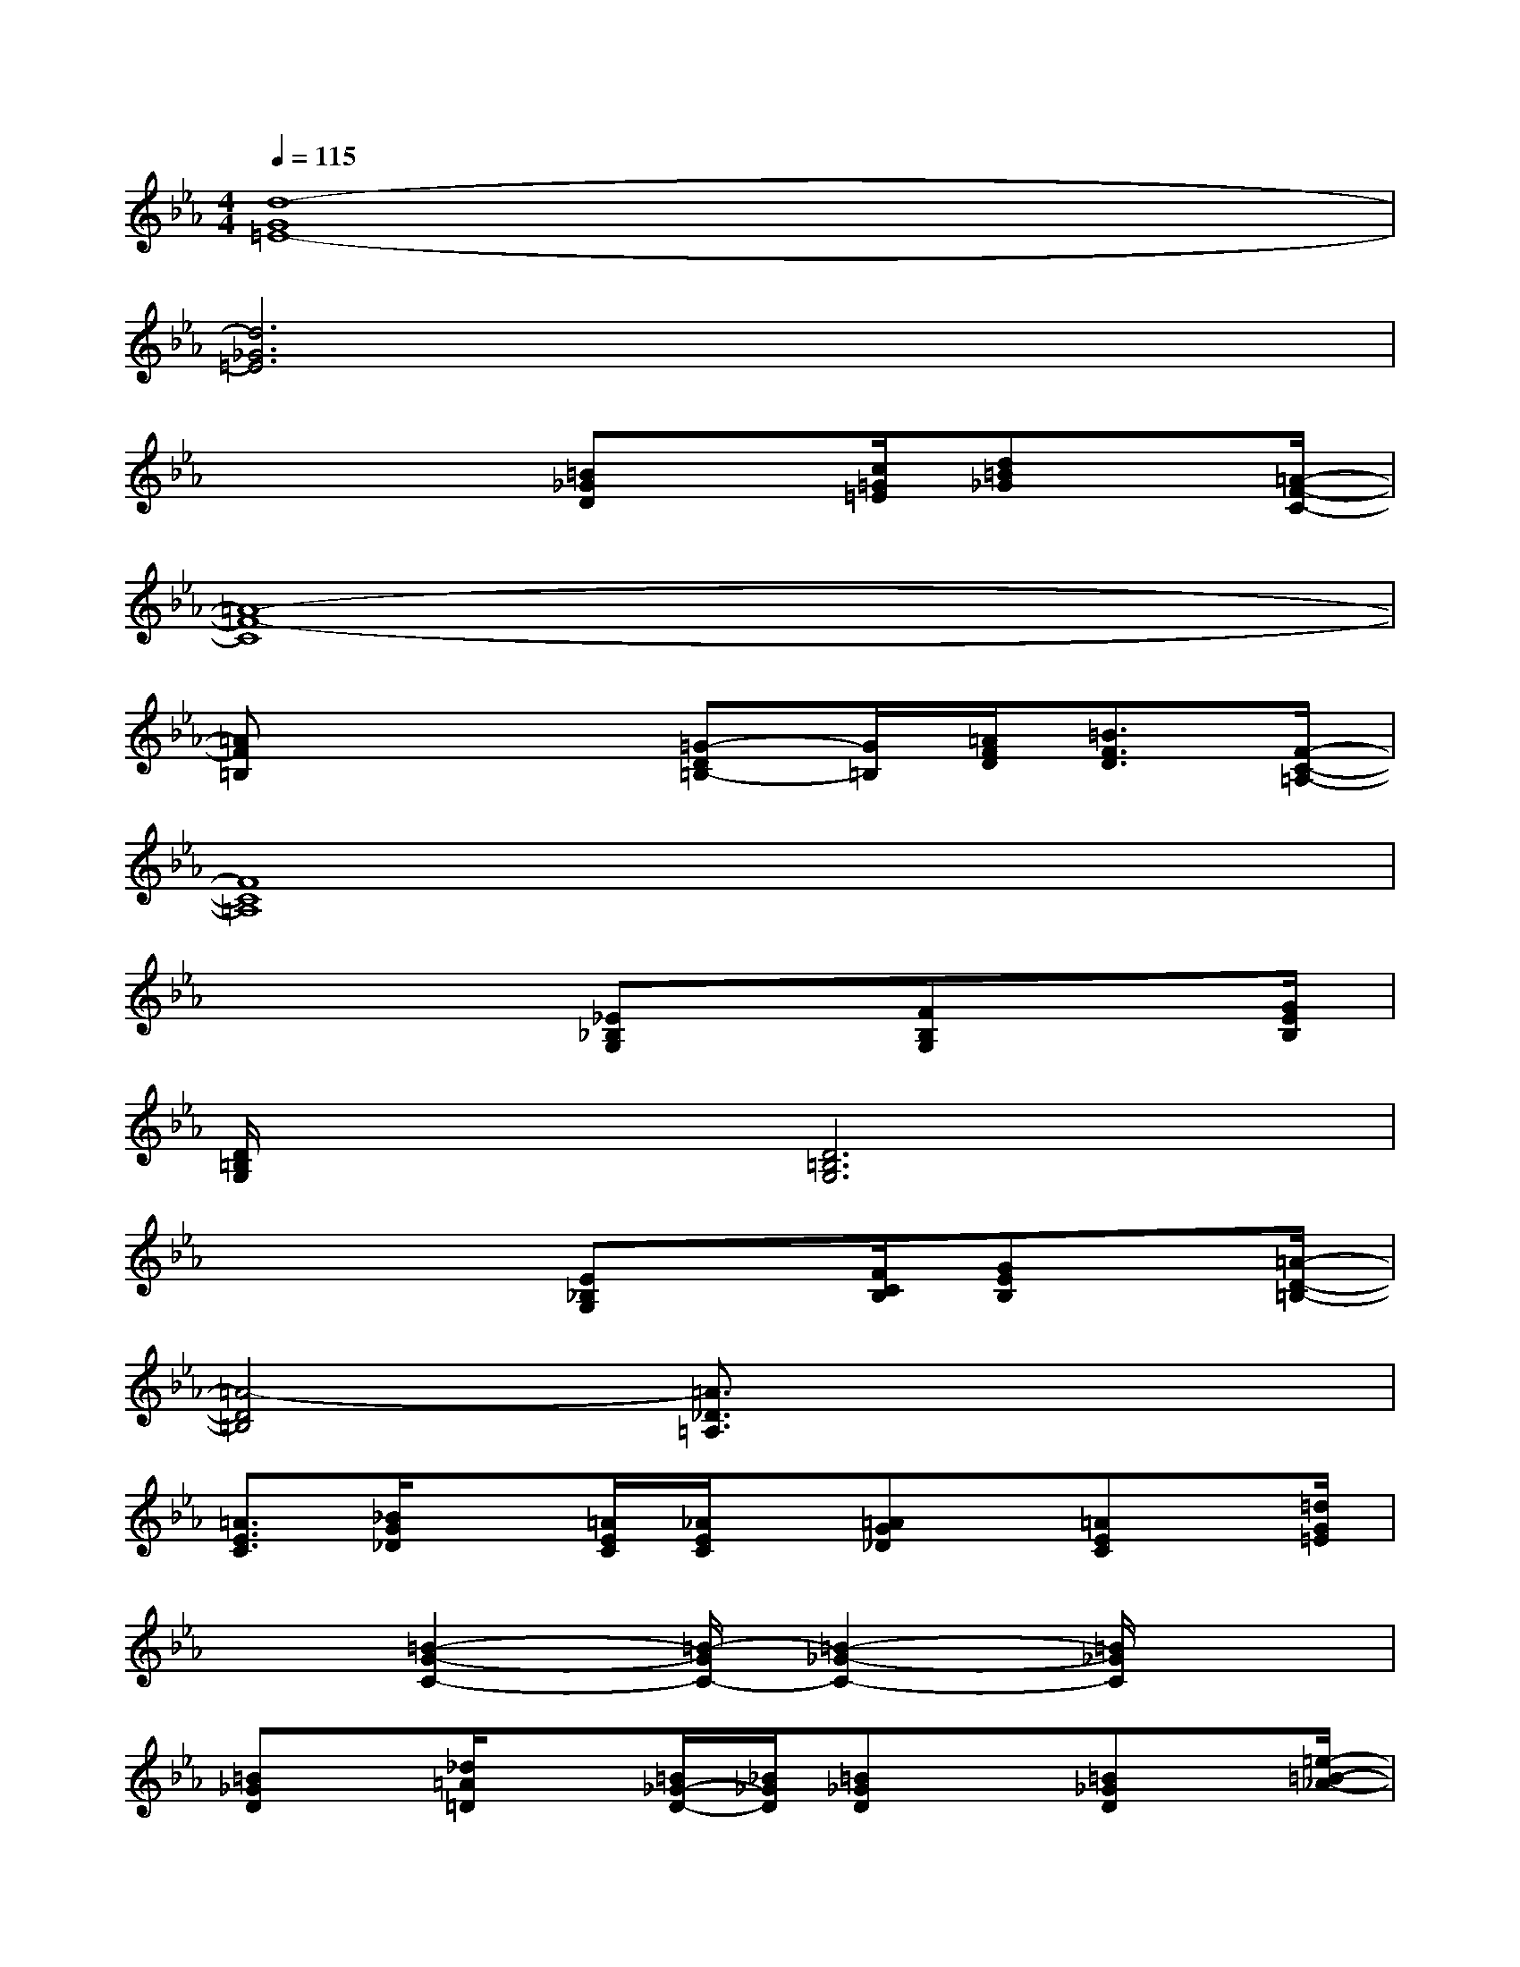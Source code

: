 X:1
T:
M:4/4
L:1/8
Q:1/4=115
K:Eb%3flats
V:1
[d8-G8=E8-]|
[d6_G6=E6]x2|
x4[=B_GD]x/2[c/2=G/2=E/2][d=B_G]x/2[=A/2-F/2-C/2-]|
[=A8-F8-C8]|
[=AF=B,]x3[=G-D=B,-][G/2=B,/2][=A/2F/2D/2][=B3/2F3/2D3/2][F/2-C/2-=A,/2-]|
[F8C8=A,8]|
x4[_E_B,G,]x/2[FB,G,]x[G/2E/2B,/2]|
[D/2=B,/2G,/2]x3/2[D6=B,6G,6]|
x4[E_B,G,]x/2[F/2C/2B,/2][GEB,]x/2[=A/2-D/2-=B,/2-]|
[=A4-D4=B,4][=A3/2_D3/2=A,3/2]x2x/2|
[=A3/2E3/2C3/2][_B/2G/2_D/2]x[=A/2E/2C/2][_A/2E/2C/2]x/2[=AG_D]x/2[=AEC]x/2[=d/2G/2=E/2]|
x3/2[=B2-G2-C2-][=B/2-G/2C/2-][=B2-_G2-C2-][=B/2_G/2C/2]x3/2|
[=B_GD]x/2[_d/2=A/2=D/2]x[=B/2_G/2-D/2-][_B/2_G/2D/2][=B_GD]x[=B_GD]x/2[=e/2-=B/2-_A/2-]|
[=e3-=B3-A3-][=e/2=B/2A/2]x/2[f3c3=A3]x|
[_g3=B3_A3]x/2[=e=BA]x[=BA=E]x[A/2=E/2=B,/2]|
[_e/2_B/2=E/2]x3/2[_e3-B3-=E3-][_e/2B/2=E/2]x/2[_G_DB,]x/2[=B/2-_G/2-=D/2-]